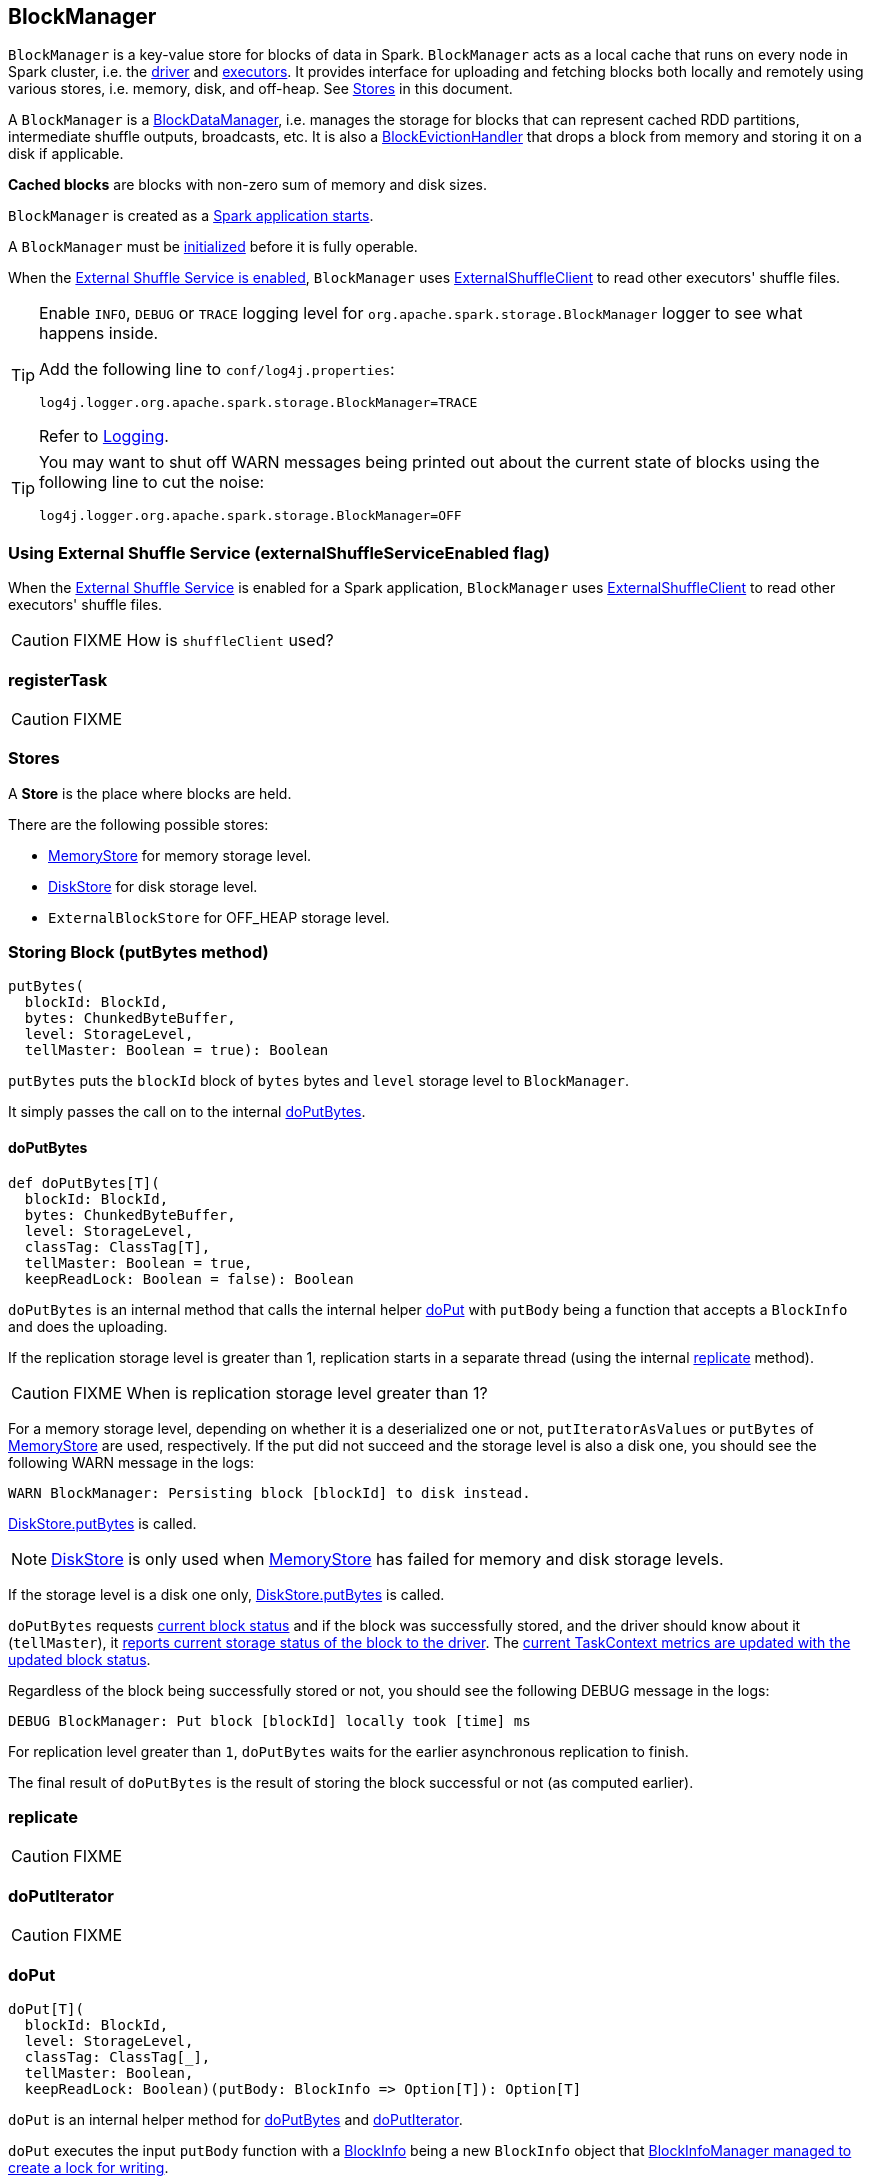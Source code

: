 == BlockManager

`BlockManager` is a key-value store for blocks of data in Spark. `BlockManager` acts as a local cache that runs on every node in Spark cluster, i.e. the link:spark-driver.adoc[driver] and link:spark-executor.adoc[executors]. It provides interface for uploading and fetching blocks both locally and remotely using various stores, i.e. memory, disk, and off-heap. See <<stores, Stores>> in this document.

A `BlockManager` is a link:spark-blockdatamanager.adoc[BlockDataManager], i.e. manages the storage for blocks that can represent cached RDD partitions, intermediate shuffle outputs, broadcasts, etc. It is also a <<BlockEvictionHandler, BlockEvictionHandler>> that drops a block from memory and storing it on a disk if applicable.

*Cached blocks* are blocks with non-zero sum of memory and disk sizes.

`BlockManager` is created as a link:spark-sparkenv.adoc#create[Spark application starts].

A `BlockManager` must be <<initialize, initialized>> before it is fully operable.

When the <<externalShuffleServiceEnabled, External Shuffle Service is enabled>>, `BlockManager` uses link:spark-shuffleclient.adoc#ExternalShuffleClient[ExternalShuffleClient] to read other executors' shuffle files.

[TIP]
====
Enable `INFO`, `DEBUG` or `TRACE` logging level for `org.apache.spark.storage.BlockManager` logger to see what happens inside.

Add the following line to `conf/log4j.properties`:

```
log4j.logger.org.apache.spark.storage.BlockManager=TRACE
```

Refer to link:spark-logging.adoc[Logging].
====

[TIP]
====
You may want to shut off WARN messages being printed out about the current state of blocks using the following line to cut the noise:

```
log4j.logger.org.apache.spark.storage.BlockManager=OFF
```
====

=== [[externalShuffleServiceEnabled]] Using External Shuffle Service (externalShuffleServiceEnabled flag)

When the link:spark-ExternalShuffleService.adoc[External Shuffle Service] is enabled for a Spark application, `BlockManager` uses link:spark-shuffleclient.adoc#ExternalShuffleClient[ExternalShuffleClient] to read other executors' shuffle files.

CAUTION: FIXME How is `shuffleClient` used?

=== [[registerTask]] registerTask

CAUTION: FIXME

=== [[stores]] Stores

A *Store* is the place where blocks are held.

There are the following possible stores:

* link:spark-MemoryStore.adoc[MemoryStore] for memory storage level.
* link:spark-DiskStore.adoc[DiskStore] for disk storage level.
* `ExternalBlockStore` for OFF_HEAP storage level.

=== [[putBytes]] Storing Block (putBytes method)

[source, scala]
----
putBytes(
  blockId: BlockId,
  bytes: ChunkedByteBuffer,
  level: StorageLevel,
  tellMaster: Boolean = true): Boolean
----

`putBytes` puts the `blockId` block of `bytes` bytes and `level` storage level to `BlockManager`.

It simply passes the call on to the internal <<doPutBytes, doPutBytes>>.

==== [[doPutBytes]] doPutBytes

[source, scala]
----
def doPutBytes[T](
  blockId: BlockId,
  bytes: ChunkedByteBuffer,
  level: StorageLevel,
  classTag: ClassTag[T],
  tellMaster: Boolean = true,
  keepReadLock: Boolean = false): Boolean
----

`doPutBytes` is an internal method that calls the internal helper <<doPut, doPut>> with `putBody` being a function that accepts a `BlockInfo` and does the uploading.

If the replication storage level is greater than 1, replication starts in a separate thread (using the internal <<replicate, replicate>> method).

CAUTION: FIXME When is replication storage level greater than 1?

For a memory storage level, depending on whether it is a deserialized one or not, `putIteratorAsValues` or `putBytes` of link:spark-MemoryStore.adoc[MemoryStore] are used, respectively. If the put did not succeed and the storage level is also a disk one, you should see the following WARN message in the logs:

```
WARN BlockManager: Persisting block [blockId] to disk instead.
```

link:spark-DiskStore.adoc#putBytes[DiskStore.putBytes] is called.

NOTE: link:spark-DiskStore.adoc[DiskStore] is only used when link:spark-MemoryStore.adoc[MemoryStore] has failed for memory and disk storage levels.

If the storage level is a disk one only, link:spark-DiskStore.adoc#putBytes[DiskStore.putBytes] is called.

`doPutBytes` requests <<getCurrentBlockStatus, current block status>> and if the block was successfully stored, and the driver should know about it (`tellMaster`), it <<reportBlockStatus, reports current storage status of the block to the driver>>. The link:spark-taskscheduler-taskmetrics.adoc#incUpdatedBlockStatuses[current TaskContext metrics are updated with the updated block status].

Regardless of the block being successfully stored or not, you should see the following DEBUG message in the logs:

```
DEBUG BlockManager: Put block [blockId] locally took [time] ms
```

For replication level greater than `1`, `doPutBytes` waits for the earlier asynchronous replication to finish.

The final result of `doPutBytes` is the result of storing the block successful or not (as computed earlier).

=== [[replicate]] replicate

CAUTION: FIXME

=== [[doPutIterator]] doPutIterator

CAUTION: FIXME

=== [[doPut]] doPut

[source, scala]
----
doPut[T](
  blockId: BlockId,
  level: StorageLevel,
  classTag: ClassTag[_],
  tellMaster: Boolean,
  keepReadLock: Boolean)(putBody: BlockInfo => Option[T]): Option[T]
----

`doPut` is an internal helper method for <<doPutBytes, doPutBytes>> and <<doPutIterator, doPutIterator>>.

`doPut` executes the input `putBody` function with a link:spark-BlockInfo.adoc[BlockInfo] being a new `BlockInfo` object that link:spark-BlockInfoManager.adoc#lockNewBlockForWriting[BlockInfoManager managed to create a lock for writing].

If the block has already been created, the following WARN message is printed out to the logs:

```
WARN Block [blockId] already exists on this machine; not re-adding it
```

It <<releaseLock, releases the read lock for the block>> when `keepReadLock` flag is disabled. `doPut` returns `None` immediately.

`putBody` is executed.

If the result of `putBody` is `None` the block is considered saved successfully.

For successful save and `keepReadLock` enabled, `blockInfoManager.downgradeLock(blockId)` is called.

For successful save and `keepReadLock` disabled, `blockInfoManager.unlock(blockId)` is called.

For unsuccessful save, `blockInfoManager.removeBlock(blockId)` is called and the following WARN message is printed out to the logs:

```
WARN Putting block [blockId] failed
```

Ultimately, the following DEBUG message is printed out to the logs:

```
DEBUG Putting block [blockId] [withOrWithout] replication took [usedTime] ms
```

=== [[removeBlock]] Removing Block From Memory and Disk (removeBlock method)

[source, scala]
----
removeBlock(blockId: BlockId, tellMaster: Boolean = true): Unit
----

`removeBlock` removes the `blockId` block from the link:spark-MemoryStore.adoc[MemoryStore] and link:spark-DiskStore.adoc[DiskStore].

When executed, it prints out the following DEBUG message to the logs:

```
DEBUG Removing block [blockId]
```

It requests link:spark-BlockInfoManager.adoc[BlockInfoManager] for lock for writing for the `blockId` block. If it receives none, it prints out the following WARN message to the logs and quits.

```
WARN Asked to remove block [blockId], which does not exist
```

Otherwise, with a write lock for the block, the block is removed from link:spark-MemoryStore.adoc[MemoryStore] and link:spark-DiskStore.adoc[DiskStore] (see link:spark-MemoryStore.adoc#remove[Removing Block in `MemoryStore`] and link:spark-DiskStore.adoc#remove[Removing Block in `DiskStore`]).

If both removals fail, it prints out the following WARN message:

```
WARN Block [blockId] could not be removed as it was not found in either the disk, memory, or external block store
```

The block is removed from link:spark-BlockInfoManager.adoc[BlockInfoManager].

It then <<getCurrentBlockStatus, calculates the current block status>> that is used to <<reportBlockStatus, report the block status to the driver>> (if the input `tellMaster` and the info's `tellMaster` are both enabled, i.e. `true`) and the link:spark-taskscheduler-taskmetrics.adoc#incUpdatedBlockStatuses[current TaskContext metrics are updated with the change].

NOTE: It is used to <<removeRdd, remove RDDs>> and <<removeBroadcast, broadcast>> as well as in <<BlockManagerSlaveEndpoint-RemoveBlock, BlockManagerSlaveEndpoint while handling `RemoveBlock` messages>>.

=== [[removeRdd]] Removing RDD Blocks (removeRdd method)

[source, scala]
----
removeRdd(rddId: Int): Int
----

`removeRdd` removes all the blocks that belong to the `rddId` RDD.

It prints out the following INFO message to the logs:

```
INFO Removing RDD [rddId]
```

It then requests RDD blocks from link:spark-BlockInfoManager.adoc[BlockInfoManager] and <<removeBlock, removes them (from memory and disk)>> (without informing the driver).

The number of blocks removed is the final result.

NOTE: It is used by <<BlockManagerSlaveEndpoint-RemoveRdd, BlockManagerSlaveEndpoint while handling `RemoveRdd` messages>>.

=== [[removeBroadcast]] Removing Broadcast Blocks (removeBroadcast method)

[source, scala]
----
removeBroadcast(broadcastId: Long, tellMaster: Boolean): Int
----

`removeBroadcast` removes all the blocks that belong to the `broadcastId` broadcast.

It prints out the following DEBUG message to the logs:

```
DEBUG Removing broadcast [broadcastId]
```

It then requests all `BroadcastBlockId` objects that belong to the `broadcastId` broadcast from link:spark-BlockInfoManager.adoc[BlockInfoManager] and <<removeBlock, removes them (from memory and disk)>>.

The number of blocks removed is the final result.

NOTE: It is used by <<BlockManagerSlaveEndpoint-RemoveBroadcast, BlockManagerSlaveEndpoint while handling `RemoveBroadcast` messages>>.

=== [[getStatus]] Getting Block Status (getStatus method)

CAUTION: FIXME

=== [[creating-instance]] Creating BlockManager Instance

A `BlockManager` needs the following services to be created:

* `executorId` (for the driver and executors)
* link:spark-rpc.adoc[RpcEnv]
* link:spark-BlockManagerMaster.adoc[BlockManagerMaster]
* `SerializerManager`
* link:spark-configuration.adoc[SparkConf]
* link:spark-MemoryManager.adoc[MemoryManager]
* link:spark-service-mapoutputtracker.adoc[MapOutputTracker]
* link:spark-shuffle-manager.adoc[ShuffleManager]
* link:spark-blocktransferservice.adoc[BlockTransferService]
* `SecurityManager`

NOTE: `executorId` is `SparkContext.DRIVER_IDENTIFIER`, i.e. `driver` for the driver and the value of link:spark-executor-backends-coarse-grained.adoc#executor-id[--executor-id] command-line argument for link:spark-executor-backends-coarse-grained.adoc[CoarseGrainedExecutorBackend] executors or link:spark-executor-backends.adoc#MesosExecutorBackend[MesosExecutorBackend].

CAUTION: FIXME Elaborate on the executor backends and executor ids.

When a `BlockManager` instance is created it sets the internal `externalShuffleServiceEnabled` flag to the value of link:spark-ExternalShuffleService.adoc#spark.shuffle.service.enabled[spark.shuffle.service.enabled] setting.

It creates an instance of <<DiskBlockManager, DiskBlockManager>> (requesting `deleteFilesOnStop` when an external shuffle service is not in use).

It creates an instance of link:spark-BlockInfoManager.adoc[BlockInfoManager] (as `blockInfoManager`).

It creates *block-manager-future* daemon cached thread pool with 128 threads maximum (as `futureExecutionContext`).

It creates a link:spark-MemoryStore.adoc[MemoryStore] and link:spark-DiskStore.adoc[DiskStore].

link:spark-MemoryManager.adoc[MemoryManager] gets the link:spark-MemoryStore.adoc[MemoryStore] object assigned.

It requests the current maximum memory from `MemoryManager` (using `maxOnHeapStorageMemory` as `maxMemory`).

It calculates the port used by the external shuffle service (as `externalShuffleServicePort`).

NOTE: It is computed specially in Spark on YARN.

CAUTION: FIXME Describe the YARN-specific part.

It creates a client to read other executors' shuffle files (as `shuffleClient`). If the external shuffle service is used an link:spark-shuffleclient.adoc#ExternalShuffleClient[ExternalShuffleClient] is created or the input link:spark-blocktransferservice.adoc[BlockTransferService] is used.

It sets <<spark.block.failures.beforeLocationRefresh, the maximum number of failures before this block manager refreshes the block locations from the driver>> (as `maxFailuresBeforeLocationRefresh`).

It <<BlockManagerSlaveEndpoint, registers BlockManagerSlaveEndpoint>> with the input link:spark-rpc.adoc[RpcEnv], itself, and link:spark-service-mapoutputtracker.adoc[MapOutputTracker] (as `slaveEndpoint`).

NOTE: A `BlockManager` instance is created while link:spark-sparkenv.adoc#create[SparkEnv is being created].

=== [[shuffleClient]] shuffleClient

CAUTION: FIXME

(that is assumed to be a link:spark-shuffleclient.adoc#ExternalShuffleClient[ExternalShuffleClient])

=== [[shuffleServerId]] shuffleServerId

CAUTION: FIXME

=== [[initialize]] Initializing BlockManager (initialize method)

[source, scala]
----
initialize(appId: String): Unit
----

`initialize` method is called to initialize the `BlockManager` instance on the driver and executors (see link:spark-sparkcontext.adoc#creating-instance[Creating SparkContext Instance] and link:spark-executor.adoc#creating-instance[Creating Executor Instance], respectively).

NOTE: The method must be called before a `BlockManager` can be considered fully operable.

It does the following:

1. It initializes link:spark-blocktransferservice.adoc[BlockTransferService].
2. It initializes a shuffle client, be it link:spark-shuffleclient.adoc#ExternalShuffleClient[ExternalShuffleClient] or link:spark-blocktransferservice.adoc[BlockTransferService].
3. It sets <<shuffleServerId, shuffleServerId>> to an instance of <<BlockManagerId, BlockManagerId>> given an executor id, host name and port for link:spark-blocktransferservice.adoc[BlockTransferService].
4. It creates the address of the server that serves this executor's shuffle files (using <<shuffleServerId, shuffleServerId>>)

CAUTION: FIXME Describe `shuffleServerId`. Where is it used?

If the <<externalShuffleServiceEnabled, External Shuffle Service is used>>, the following INFO appears in the logs:

```
INFO external shuffle service port = [externalShuffleServicePort]
```

It link:spark-BlockManagerMaster.adoc#registerBlockManager[registers itself to the driver's BlockManagerMaster] passing the <<BlockManagerId, BlockManagerId>>, the maximum memory (as `maxMemory`), and the <<BlockManagerSlaveEndpoint, BlockManagerSlaveEndpoint>>.

Ultimately, if the initialization happens on an executor and the <<externalShuffleServiceEnabled, External Shuffle Service is used>>, it <<registerWithExternalShuffleServer, registers to the shuffle service>>.

NOTE: The method is called when the link:spark-sparkcontext-creating-instance-internals.adoc#BlockManager-initialization[driver is launched (and `SparkContext` is created)] and when an link:spark-executor.adoc#creating-instance[Executor is launched].

==== [[registerWithExternalShuffleServer]] Registering Executor's BlockManager with External Shuffle Server (registerWithExternalShuffleServer method)

[source, scala]
----
registerWithExternalShuffleServer(): Unit
----

`registerWithExternalShuffleServer` is an internal helper method to register the `BlockManager` for an executor with an link:spark-ExternalShuffleService.adoc[external shuffle server].

NOTE: It is executed when a <<initialize, `BlockManager` is initialized on an executor and an external shuffle service is used>>.

When executed, you should see the following INFO message in the logs:

```
INFO Registering executor with local external shuffle service.
```

It uses <<shuffleClient, shuffleClient>> to link:spark-shuffleclient.adoc#ExternalShuffleClient-registerWithShuffleServer[register the block manager] using <<shuffleServerId, shuffleServerId>> (i.e. the host, the port and the executorId) and a `ExecutorShuffleInfo`.

NOTE: The `ExecutorShuffleInfo` uses `localDirs` and `subDirsPerLocalDir` from <<DiskBlockManager, DiskBlockManager>> and the class name of the constructor link:spark-shuffle-manager.adoc[ShuffleManager].

It tries to register at most 3 times with 5-second sleeps in-between.

NOTE: The maximum number of attempts and the sleep time in-between are hard-coded, i.e. they are not configured.

Any issues while connecting to the external shuffle service are reported as ERROR messages in the logs:

```
ERROR Failed to connect to external shuffle server, will retry [#attempts] more times after waiting 5 seconds...
```

=== [[reregister]] Re-registering Blocks to Driver (reregister method)

[source, scala]
----
reregister(): Unit
----

When is called, you should see the following INFO in the logs:

```
INFO BlockManager: BlockManager re-registering with master
```

It link:spark-BlockManagerMaster.adoc#registerBlockManager[registers itself to the driver's BlockManagerMaster] (just as it was when <<initialize, BlockManager was initializing>>). It passes the <<BlockManagerId, BlockManagerId>>, the maximum memory (as `maxMemory`), and the <<BlockManagerSlaveEndpoint, BlockManagerSlaveEndpoint>>.

CAUTION: FIXME Where is `maxMemory` used once passed to the driver?

`reregister` will then report all the local blocks to the link:spark-BlockManagerMaster.adoc[BlockManagerMaster].

You should see the following INFO message in the logs:

```
INFO BlockManager: Reporting [blockInfoManager.size] blocks to the master.
```

For each block metadata (in link:spark-BlockInfoManager.adoc[BlockInfoManager]) it <<getCurrentBlockStatus, gets block current status>> and <<tryToReportBlockStatus, tries to send it to the BlockManagerMaster>>.

If there is an issue communicating to the link:spark-BlockManagerMaster.adoc[BlockManagerMaster], you should see the following ERROR message in the logs:

```
ERROR BlockManager: Failed to report [blockId] to master; giving up.
```

After the ERROR message, `reregister` stops reporting.

NOTE: `reregister` is called by link:spark-executor.adoc#heartbeats-and-active-task-metrics[Executor when it was told to re-register while sending heartbeats].

=== [[getCurrentBlockStatus]] Calculate Current Block Status (getCurrentBlockStatus method)

[source, scala]
----
getCurrentBlockStatus(blockId: BlockId, info: BlockInfo): BlockStatus
----

`getCurrentBlockStatus` returns the current `BlockStatus` of the `BlockId` block (with the block's current link:spark-rdd-caching.adoc#StorageLevel[StorageLevel], memory and disk sizes). It uses link:spark-MemoryStore.adoc[MemoryStore] and link:spark-DiskStore.adoc[DiskStore] for size and other information.

NOTE: Most of the information to build `BlockStatus` is already in `BlockInfo` except that it may not necessarily reflect the current state per link:spark-MemoryStore.adoc[MemoryStore] and link:spark-DiskStore.adoc[DiskStore].

Internally, it uses the input link:spark-BlockInfo.adoc[BlockInfo] to know about the block's storage level. If the storage level is not set (i.e. `null`), the returned `BlockStatus` assumes the link:spark-rdd-caching.adoc#StorageLevel[default NONE storage level] and the memory and disk sizes being `0`.

If however the storage level is set, `getCurrentBlockStatus` uses link:spark-MemoryStore.adoc[MemoryStore] or link:spark-DiskStore.adoc[DiskStore] to check whether the block is stored in the storages or not and request for their sizes in the storages respectively (using their `getSize` or assume `0`).

NOTE: It is acceptable that the `BlockInfo` says to use memory or disk yet the block is not in the storages (yet or anymore). The method will give current status.

NOTE: `getCurrentBlockStatus` is used when <<reregister, executor's BlockManager is requested to report the current status of the local blocks to the master>>, <<doPutBytes, saving a block to a storage>> or <<dropFromMemory, removing a block from memory only>> or <<removeBlock, both, i.e. from memory and disk>>.

=== [[dropFromMemory]] Removing Blocks From Memory Only (dropFromMemory method)

[source, scala]
----
dropFromMemory(
  blockId: BlockId,
  data: () => Either[Array[T], ChunkedByteBuffer]): StorageLevel
----

When `dropFromMemory` is executed, you should see the following INFO message in the logs:

```
INFO BlockManager: Dropping block [blockId] from memory
```

It then asserts that the `blockId` block is link:spark-BlockInfoManager.adoc#assertBlockIsLockedForWriting[locked for writing].

If the block's StorageLevel uses disks and the internal link:spark-DiskStore.adoc[DiskStore] object (`diskStore`) does not contain the block, it is saved then. You should see the following INFO message in the logs:

```
INFO BlockManager: Writing block [blockId] to disk
```

CAUTION: FIXME Describe the case with saving a block to disk.

The block's memory size is fetched and recorded (using `MemoryStore.getSize`).

The block is link:spark-MemoryStore.adoc#remove[removed from memory] if exists. If not, you should see the following WARN message in the logs:

```
WARN BlockManager: Block [blockId] could not be dropped from memory as it does not exist
```

It then <<getCurrentBlockStatus, calculates the current storage status of the block>> and <<reportBlockStatus, reports it to the driver>>. It only happens when `info.tellMaster`.

CAUTION: FIXME When would `info.tellMaster` be `true`?

A block is considered updated when it was written to disk or removed from memory or both. If either happened, the link:spark-taskscheduler-taskmetrics.adoc#incUpdatedBlockStatuses[current TaskContext metrics are updated with the change].

Ultimately, `dropFromMemory` returns the current storage level of the block.

NOTE: `dropFromMemory` is part of the single-method <<BlockEvictionHandler, BlockEvictionHandler>> interface.

=== [[reportBlockStatus]] Reporting Current Storage Status of Block to Driver (reportBlockStatus method)

[source, scala]
----
reportBlockStatus(
  blockId: BlockId,
  info: BlockInfo,
  status: BlockStatus,
  droppedMemorySize: Long = 0L): Unit
----

`reportBlockStatus` is an internal method for <<tryToReportBlockStatus, reporting a block status to the driver>> and if told to re-register it prints out the following INFO message to the logs:

```
INFO BlockManager: Got told to re-register updating block [blockId]
```

It does asynchronous reregistration (using `asyncReregister`).

In either case, it prints out the following DEBUG message to the logs:

```
DEBUG BlockManager: Told master about block [blockId]
```

NOTE: `reportBlockStatus` is called by <<doPutBytes, doPutBytes>>, <<doPutIterator, doPutIterator>>, <<dropFromMemory, dropFromMemory>>, and <<removeBlock, removeBlock>>.

==== [[tryToReportBlockStatus]] tryToReportBlockStatus

[source, scala]
----
def tryToReportBlockStatus(
  blockId: BlockId,
  info: BlockInfo,
  status: BlockStatus,
  droppedMemorySize: Long = 0L): Boolean
----

`tryToReportBlockStatus` is an internal method to report block status to the driver.

It executes link:spark-BlockManagerMaster.adoc#updateBlockInfo[BlockManagerMaster.updateBlockInfo] only if the state changes should be reported to the driver (i.e. `info.tellMaster` is enabled).

It returns `true` or link:spark-BlockManagerMaster.adoc#updateBlockInfo[BlockManagerMaster.updateBlockInfo]'s response.

=== [[BlockEvictionHandler]] BlockEvictionHandler

`BlockEvictionHandler` is a `private[storage]` Scala trait with a single method <<BlockEvictionHandler-dropFromMemory, dropFromMemory>>.

[source, scala]
----
dropFromMemory(
  blockId: BlockId,
  data: () => Either[Array[T], ChunkedByteBuffer]): StorageLevel
----

NOTE: A `BlockManager` is a `BlockEvictionHandler`.

NOTE: `dropFromMemory` is called when  link:spark-MemoryStore.adoc#evictBlocksToFreeSpace[`MemoryStore` evicts blocks from memory to free space].

=== [[BlockManagerSlaveEndpoint]] BlockManagerSlaveEndpoint

`BlockManagerSlaveEndpoint` is a link:spark-rpc.adoc#ThreadSafeRpcEndpoint[thread-safe RPC endpoint] for remote communication between executors and the driver.

CAUTION: FIXME the intro needs more love.

While a <<creating-instance, BlockManager is being created>> so is the `BlockManagerSlaveEndpoint` RPC endpoint with the name *BlockManagerEndpoint[randomId]* to handle <<BlockManagerSlaveEndpoint-messages, RPC messages>>.

[TIP]
====
Enable `DEBUG` logging level for `org.apache.spark.storage.BlockManagerSlaveEndpoint` logger to see what happens inside.

Add the following line to `conf/log4j.properties`:

```
log4j.logger.org.apache.spark.storage.BlockManagerSlaveEndpoint=DEBUG
```

Refer to link:spark-logging.adoc[Logging].
====

==== [[BlockManagerSlaveEndpoint-RemoveBlock]] RemoveBlock Message

[source, scala]
----
RemoveBlock(blockId: BlockId)
----

When a `RemoveBlock` message comes in, you should see the following DEBUG message in the logs:

```
DEBUG BlockManagerSlaveEndpoint: removing block [blockId]
```

It then calls <<removeBlock, BlockManager to remove `blockId` block>>.

NOTE: Handling `RemoveBlock` messages happens on a separate thread. See <<BlockManagerSlaveEndpoint-asyncThreadPool, BlockManagerSlaveEndpoint Thread Pool>>.

When the computation is successful, you should see the following DEBUG in the logs:

```
DEBUG BlockManagerSlaveEndpoint: Done removing block [blockId], response is [response]
```

And `true` response is sent back. You should see the following DEBUG in the logs:

```
DEBUG BlockManagerSlaveEndpoint: Sent response: true to [senderAddress]
```

In case of failure, you should see the following ERROR in the logs and the stack trace.

```
ERROR BlockManagerSlaveEndpoint: Error in removing block [blockId]
```

==== [[BlockManagerSlaveEndpoint-RemoveRdd]] RemoveRdd Message

[source, scala]
----
RemoveRdd(rddId: Int)
----

When a `RemoveRdd` message comes in, you should see the following DEBUG message in the logs:

```
DEBUG BlockManagerSlaveEndpoint: removing RDD [rddId]
```

It then calls <<removeRdd, BlockManager to remove `rddId` RDD>>.

NOTE: Handling `RemoveRdd` messages happens on a separate thread. See <<BlockManagerSlaveEndpoint-asyncThreadPool, BlockManagerSlaveEndpoint Thread Pool>>.

When the computation is successful, you should see the following DEBUG in the logs:

```
DEBUG BlockManagerSlaveEndpoint: Done removing RDD [rddId], response is [response]
```

And the number of blocks removed is sent back. You should see the following DEBUG in the logs:

```
DEBUG BlockManagerSlaveEndpoint: Sent response: [#blocks] to [senderAddress]
```

In case of failure, you should see the following ERROR in the logs and the stack trace.

```
ERROR BlockManagerSlaveEndpoint: Error in removing RDD [rddId]
```

==== [[BlockManagerSlaveEndpoint-RemoveShuffle]] RemoveShuffle Message

[source, scala]
----
RemoveShuffle(shuffleId: Int)
----

When a `RemoveShuffle` message comes in, you should see the following DEBUG message in the logs:

```
DEBUG BlockManagerSlaveEndpoint: removing shuffle [shuffleId]
```

If link:spark-service-mapoutputtracker.adoc[MapOutputTracker] was given (when the RPC endpoint was created), it calls link:spark-service-mapoutputtracker.adoc#unregisterShuffle[MapOutputTracker to unregister the `shuffleId` shuffle].

It then calls link:spark-shuffle-manager.adoc#unregisterShuffle[ShuffleManager to unregister the `shuffleId` shuffle].

NOTE: Handling `RemoveShuffle` messages happens on a separate thread. See <<BlockManagerSlaveEndpoint-asyncThreadPool, BlockManagerSlaveEndpoint Thread Pool>>.

When the computation is successful, you should see the following DEBUG in the logs:

```
DEBUG BlockManagerSlaveEndpoint: Done removing shuffle [shuffleId], response is [response]
```

And the result is sent back. You should see the following DEBUG in the logs:

```
DEBUG BlockManagerSlaveEndpoint: Sent response: [response] to [senderAddress]
```

In case of failure, you should see the following ERROR in the logs and the stack trace.

```
ERROR BlockManagerSlaveEndpoint: Error in removing shuffle [shuffleId]
```

==== [[BlockManagerSlaveEndpoint-RemoveBroadcast]] RemoveBroadcast Message

[source, scala]
----
RemoveBroadcast(broadcastId: Long)
----

When a `RemoveBroadcast` message comes in, you should see the following DEBUG message in the logs:

```
DEBUG BlockManagerSlaveEndpoint: removing broadcast [broadcastId]
```

It then calls <<removeBroadcast, BlockManager to remove the `broadcastId` broadcast>>.

NOTE: Handling `RemoveBroadcast` messages happens on a separate thread. See <<BlockManagerSlaveEndpoint-asyncThreadPool, BlockManagerSlaveEndpoint Thread Pool>>.

When the computation is successful, you should see the following DEBUG in the logs:

```
DEBUG BlockManagerSlaveEndpoint: Done removing broadcast [broadcastId], response is [response]
```

And the result is sent back. You should see the following DEBUG in the logs:

```
DEBUG BlockManagerSlaveEndpoint: Sent response: [response] to [senderAddress]
```

In case of failure, you should see the following ERROR in the logs and the stack trace.

```
ERROR BlockManagerSlaveEndpoint: Error in removing broadcast [broadcastId]
```

==== [[BlockManagerSlaveEndpoint-GetBlockStatus]] GetBlockStatus Message

[source, scala]
----
GetBlockStatus(blockId: BlockId)
----

When a `GetBlockStatus` message comes in, it responds with the result of <<getStatus, calling BlockManager about the status of `blockId`>>.

==== [[BlockManagerSlaveEndpoint-GetMatchingBlockIds]] GetMatchingBlockIds Message

[source, scala]
----
GetMatchingBlockIds(filter: BlockId => Boolean)
----

When a `GetMatchingBlockIds` message comes in, it responds with the result of <<getMatchingBlockIds, calling BlockManager for matching blocks for `filter`>>.

==== [[BlockManagerSlaveEndpoint-TriggerThreadDump]] TriggerThreadDump Message

When a `TriggerThreadDump` message comes in, a thread dump is generated and sent back.

==== [[BlockManagerSlaveEndpoint-asyncThreadPool]] BlockManagerSlaveEndpoint Thread Pool

`BlockManagerSlaveEndpoint` uses *block-manager-slave-async-thread-pool* daemon thread pool (`asyncThreadPool`) for some messages to talk to other Spark services, i.e. `BlockManager`, link:spark-service-mapoutputtracker.adoc[MapOutputTracker], link:spark-shuffle-manager.adoc[ShuffleManager] in a non-blocking, asynchronous way.

The reason for the async thread pool is that the block-related operations might take quite some time and to release the main RPC thread other threads are spawned to talk to the external services and pass responses on to the clients.

NOTE: `BlockManagerSlaveEndpoint` uses Java's https://docs.oracle.com/javase/8/docs/api/java/util/concurrent/ThreadPoolExecutor.html[java.util.concurrent.ThreadPoolExecutor].

=== [[broadcast]] Broadcast Values

When a new broadcast value is created, `TorrentBroadcast` - the default implementation of `Broadcast` - blocks are put in the block manager. See link:spark-service-broadcastmanager.adoc#TorrentBroadcast[TorrentBroadcast].

You should see the following `TRACE` message:

```
TRACE Put for block [blockId] took [startTimeMs] to get into synchronized block
```

It puts the data in the memory first and drop to disk if the memory store can't hold it.

```
DEBUG Put block [blockId] locally took [startTimeMs]
```

=== [[BlockManagerId]] BlockManagerId

FIXME

=== [[DiskBlockManager]] DiskBlockManager

DiskBlockManager creates and maintains the logical mapping between logical blocks and physical on-disk locations.

By default, one block is mapped to one file with a name given by its BlockId. It is however possible to have a block map to only a segment of a file.

Block files are hashed among the directories listed in `spark.local.dir` (or in `SPARK_LOCAL_DIRS` if set).

CAUTION: FIXME Review me.

=== [[execution-context]] Execution Context

*block-manager-future* is the execution context for...FIXME

=== [[metrics]] Metrics

Block Manager uses link:spark-metrics.adoc[Spark Metrics System] (via `BlockManagerSource`) to report metrics about internal status.

The name of the source is *BlockManager*.

It emits the following numbers:

* memory / maxMem_MB - the maximum memory configured
* memory / remainingMem_MB - the remaining memory
* memory / memUsed_MB - the memory used
* memory / diskSpaceUsed_MB - the disk used

=== Misc

The underlying abstraction for blocks in Spark is a `ByteBuffer` that limits the size of a block to 2GB (`Integer.MAX_VALUE` - see http://stackoverflow.com/q/8076472/1305344[Why does FileChannel.map take up to Integer.MAX_VALUE of data?] and https://issues.apache.org/jira/browse/SPARK-1476[SPARK-1476 2GB limit in spark for blocks]). This has implication not just for managed blocks in use, but also for shuffle blocks (memory mapped blocks are limited to 2GB, even though the API allows for `long`), ser-deser via byte array-backed output streams.

When a non-local executor starts, it initializes a `BlockManager` object for the `spark.app.id` id.

=== [[settings]] Settings

* `spark.broadcast.compress` (default: `true`) whether to compress stored broadcast variables.

* `spark.shuffle.compress` (default: `true`) whether to compress stored shuffle output.

* `spark.rdd.compress` (default: `false`) whether to compress RDD partitions that are stored serialized.

* `spark.shuffle.spill.compress` (default: `true`) whether to compress shuffle output temporarily spilled to disk.

[[spark.block.failures.beforeLocationRefresh]]
* `spark.block.failures.beforeLocationRefresh` (default: `5`).
